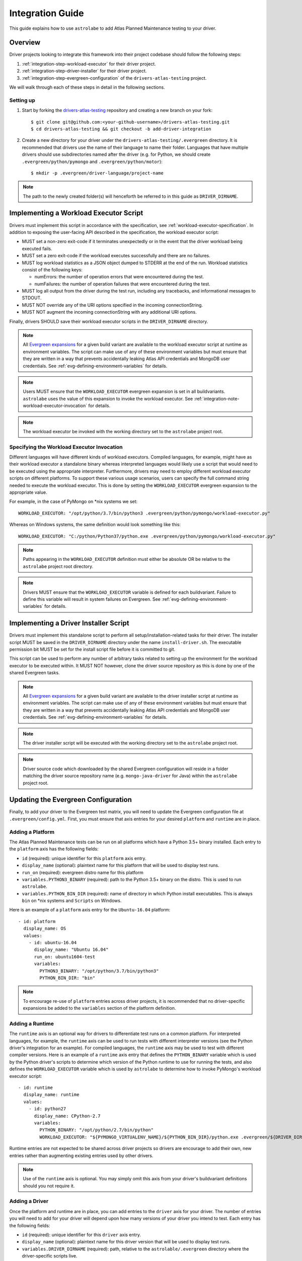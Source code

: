 Integration Guide
=================

This guide explains how to use ``astrolabe`` to add Atlas Planned Maintenance testing to your driver.


--------
Overview
--------

Driver projects looking to integrate this framework into their project codebase should follow the following steps:

#. :ref:`integration-step-workload-executor` for their driver project.
#. :ref:`integration-step-driver-installer` for their driver project.
#. :ref:`integration-step-evergreen-configuration` of the ``drivers-atlas-testing`` project.


We will walk through each of these steps in detail in the following sections.

Setting up
----------

#. Start by forking the `drivers-atlas-testing <https://github.com/mongodb-labs/drivers-atlas-testing>`_
   repository and creating a new branch on your fork::

     $ git clone git@github.com:<your-github-username>/drivers-atlas-testing.git
     $ cd drivers-atlas-testing && git checkout -b add-driver-integration

#. Create a new directory for your driver under the ``drivers-atlas-testing/.evergreen`` directory.
   It is recommended that drivers use the name of their language to name their folder.
   Languages that have multiple drivers should use subdirectories named after the driver (e.g. for Python,
   we should create ``.evergreen/python/pymongo`` and ``.evergreen/python/motor``)::

   $ mkdir -p .evergreen/driver-language/project-name

.. note::

   The path to the newly created folder(s) will henceforth be referred to in this guide as ``DRIVER_DIRNAME``.


.. _integration-step-workload-executor:

---------------------------------------
Implementing a Workload Executor Script
---------------------------------------

Drivers must implement this script in accordance with the specification, see
:ref:`workload-executor-specification`. In addition to exposing the user-facing API described in the specification,
the workload executor script:

* MUST set a non-zero exit-code if it terminates unexpectedly or in the event that the driver workload being executed
  fails.
* MUST set a zero exit-code if the workload executes successfully and there are no failures.
* MUST log workload statistics as a JSON object dumped to STDERR at the end of the run. Workload statistics consist of
  the following keys:

  * numErrors: the number of operation errors that were encountered during the test.
  * numFailures: the number of operation failures that were encountered during the test.

* MUST log all output from the driver during the test run, including any tracebacks, and informational messages to
  STDOUT.
* MUST NOT override any of the URI options specified in the incoming connectionString.
* MUST NOT augment the incoming connectionString with any additional URI options.

Finally, drivers SHOULD save their workload executor scripts in the ``DRIVER_DIRNAME`` directory.

.. note::

   All `Evergreen expansions <https://github.com/evergreen-ci/evergreen/wiki/Project-Files#expansions>`_
   for a given build variant are available to the workload executor script at runtime as environment variables.
   The script can make use of any of these environment variables but must ensure that they are written in a way that
   prevents accidentally leaking Atlas API credentials and MongoDB user credentials. See
   :ref:`evg-defining-environment-variables` for details.

.. note::

   Users MUST ensure that the ``WORKLOAD_EXECUTOR`` evergreen expansion is set in all buildvariants. ``astrolabe``
   uses the value of this expansion to invoke the workload executor.
   See :ref:`integration-note-workload-executor-invocation` for details.

.. note::

   The workload executor be invoked with the working directory set to the ``astrolabe`` project root.


.. _integration-note-workload-executor-invocation:

Specifying the Workload Executor Invocation
-------------------------------------------

Different languages will have different kinds of workload executors. Compiled languages, for example, might have
as their workload executor a standalone binary whereas interpreted languages would likely use a script that
would need to be executed using the appropriate interpreter. Furthermore, drivers may need to employ different
workload executor scripts on different platforms. To support these various usage scenarios, users can
specify the full command string needed to execute the workload executor. This is done by setting the
``WORKLOAD_EXECUTOR`` evergreen expansion to the appropriate value.

For example, in the case of PyMongo on *nix systems we set::

  WORKLOAD_EXECUTOR: "/opt/python/3.7/bin/python3 .evergreen/python/pymongo/workload-executor.py"

Whereas on Windows systems, the same definition would look something like this::

  WORKLOAD_EXECUTOR: "C:/python/Python37/python.exe .evergreen/python/pymongo/workload-executor.py"

.. note::

   Paths appearing in the ``WORKLOAD_EXECUTOR`` definition must either be absolute OR be relative to the
   ``astrolabe`` project root directory.

.. note::

   Drivers MUST ensure that the ``WORKLOAD_EXECUTOR`` variable is defined for each buildvariant. Failure to define
   this variable will result in system failures on Evergreen. See :ref:`evg-defining-environment-variables`
   for details.


.. _integration-step-driver-installer:

--------------------------------------
Implementing a Driver Installer Script
--------------------------------------

Drivers must implement this standalone script to perform all setup/installation-related tasks for their driver.
The installer script MUST be saved in the ``DRIVER_DIRNAME`` directory under the name ``install-driver.sh``.
The executable permission bit MUST be set for the install script file before it is committed to git.

This script can be used to perform any number of arbitrary tasks related to setting up the environment for
the workload executor to be executed within. It MUST NOT however, clone the driver source repository as this
is done by one of the shared Evergreen tasks.

.. note::

   All `Evergreen expansions <https://github.com/evergreen-ci/evergreen/wiki/Project-Files#expansions>`_
   for a given build variant are available to the driver installer script at runtime as environment variables.
   The script can make use of any of these environment variables but must ensure that they are written in a way that
   prevents accidentally leaking Atlas API credentials and MongoDB user credentials. See
   :ref:`evg-defining-environment-variables` for details.

.. note::

   The driver installer script will be executed with the working directory set to the ``astrolabe`` project root.

.. note::

   Driver source code which downloaded by the shared Evergreen configuration will reside in a folder matching
   the driver source repository name (e.g. ``mongo-java-driver`` for Java) within the ``astrolabe`` project root.


.. _integration-step-evergreen-configuration:

------------------------------------
Updating the Evergreen Configuration
------------------------------------

Finally, to add your driver to the Evergreen test matrix, you will need to update the Evergreen configuration file
at ``.evergreen/config.yml``. First, you must ensure that axis entries for your desired ``platform`` and ``runtime``
are in place.

.. _evg-adding-a-platform:

Adding a Platform
-----------------

The Atlas Planned Maintenance tests can be run on all platforms which have a Python 3.5+ binary installed.
Each entry to the ``platform`` axis has the following fields:

* ``id`` (required): unique identifier for this ``platform`` axis entry.
* ``display_name`` (optional): plaintext name for this platform that will be used to display test runs.
* ``run_on`` (required): evergreen distro name for this platform
* ``variables.PYTHON3_BINARY`` (required): path to the Python 3.5+ binary on the distro. This is used to run
  ``astrolabe``.
* ``variables.PYTHON_BIN_DIR`` (required): name of directory in which Python install executables. This is always
  ``bin`` on \*nix systems and ``Scripts`` on Windows.

Here is an example of a ``platform`` axis entry for the ``Ubuntu-16.04`` platform::

  - id: platform
    display_name: OS
    values:
      - id: ubuntu-16.04
        display_name: "Ubuntu 16.04"
        run_on: ubuntu1604-test
        variables:
          PYTHON3_BINARY: "/opt/python/3.7/bin/python3"
          PYTHON_BIN_DIR: "bin"

.. note::

  To encourage re-use of ``platform`` entries across driver projects, it is recommended that no driver-specific
  expansions be added to the ``variables`` section of the platform definition.

.. _evg-adding-a-runtime:

Adding a Runtime
----------------

The ``runtime`` axis is an optional way for drivers to differentiate test runs on a common platform.
For interpreted languages, for example, the ``runtime`` axis can be used to run tests with different interpreter
versions (see the Python driver's integration for an example). For compiled languages, the ``runtime`` axis may be
used to test with different compiler versions. Here is an example of a ``runtime`` axis entry that defines the
``PYTHON_BINARY`` variable which is used by the Python driver's scripts to determine which version of the Python
runtime to use for running the tests, and also defines the ``WORKLOAD_EXECUTOR`` variable which is used by
``astrolabe`` to determine how to invoke PyMongo's workload executor script::

  - id: runtime
    display_name: runtime
    values:
      - id: python27
        display_name: CPython-2.7
        variables:
          PYTHON_BINARY: "/opt/python/2.7/bin/python"
          WORKLOAD_EXECUTOR: "${PYMONGO_VIRTUALENV_NAME}/${PYTHON_BIN_DIR}/python.exe .evergreen/${DRIVER_DIRNAME}/workload-executor.py"

Runtime entries are not expected to be shared across driver projects so drivers are encourage to add their own,
new entries rather than augmenting existing entries used by other drivers.

.. note::

   Use of the ``runtime`` axis is optional. You may simply omit this axis from your driver's buildvariant
   definitions should you not require it.

.. _evg-adding-a-driver:

Adding a Driver
---------------

Once the platform and runtime are in place, you can add entries to the ``driver`` axis for your driver.
The number of entries you will need to add for your driver will depend upon how many versions of your driver
you intend to test. Each entry has the following fields:

* ``id`` (required): unique identifier for this ``driver`` axis entry.
* ``display_name`` (optional): plaintext name for this driver version that will be used to display test runs.
* ``variables.DRIVER_DIRNAME`` (required): path, relative to the ``astrolable/.evergreen`` directory where the
  driver-specific scripts live.
* ``variables.DRIVER_REPOSITORY`` (required): HTTPS URL that can be used to clone the source repository of the
  driver to be tested.
* ``variables.DRIVER_REVISION`` (required): git revision-id corresponding to the driver version that is to be tested.
  This can be a branch name (e.g. ``"master"``) or a tag (e.g. ``"1.0.0"``).
* ``variables.WORKLOAD_EXECUTOR`` (conditional): full command string to be used for invoking
  the driver's workload executor. See :ref:`integration-note-workload-executor-invocation` for details on how to
  specify this value. Users may omit this variable if it is defined under a different axis of the build matrix.

All additional expansions that are relied upon by the driver's install and/or workload executor scripts
should also be declared in the ``variables`` section of the driver definition. Finally, an entry can be added to
the ``buildvariants`` to run the tests on the desired ``driver``, ``platform``, and ``runtime`` combinations.
It is recommended that drivers use the ``all`` task tag to to enable all tests on their driver.

Here is an example of the ``driver``-axis entry for the Python driver (note that in this particular example, the
required variable ``WORKLOAD_EXECUTOR`` is defined under the ``runtime`` axis and therefore omitted from the
``driver`` axis definition::

  - id: driver
    display_name: driver
    values:
      - id: pymongo-master
        display_name: "PyMongo (master)"
        variables:
          DRIVER_DIRNAME: "python/pymongo"
          DRIVER_REPOSITORY: "https://github.com/mongodb/mongo-python-driver"
          DRIVER_REVISION: "master"
          PYMONGO_VIRTUALENV_NAME: "pymongotestvenv"

And the corresponding buildvariant definition::

  buildvariants:
  - matrix_name: "tests-python"
    matrix_spec:
      driver: ["pymongo-master"]
      platform: ["ubuntu-16.04"]
      runtime: ["python27"]
    display_name: "${driver} ${platform} ${runtime}"
    tasks:
      - ".all"

.. _evg-defining-environment-variables:

------------------------------
Defining Environment Variables
------------------------------

There are 2 places where you can define the variables needed by your driver's integration scripts
in the Evergreen configuration file:

* The ``driver``-axis: ``key: value`` pairs added to the ``variables`` field of an entry in this axis
  will be available to the driver installer and workload executor scripts as environment variables at runtime.
  This is the ideal place to define variables that are common across all buildvariants of a particular driver.
  See :ref:`evg-adding-a-driver` for details.
* The ``runtime``-axis: ``key-value`` pairs added to the ``variables`` field on an entry in this axis
  will be available to the driver installer and workload executor scripts as environment variables at runtime, provided
  the buildvariant uses the ``runtime`` axis (use of this axis is optional). This is the ideal place to define
  variables that vary across buildvariants for a particular driver. See :ref:`evg-adding-a-runtime` for details.

.. note::

  The ``WORKLOAD_EXECUTOR`` variable is **required** by ``astrolabe``. It is upto the implementer to decide whether
  to specify it under the ``driver``-axis entry or the ``runtime``-axis entries.

.. note::

  To encourage re-use of ``platform`` entries across driver projects, it is recommended that no driver-specific
  expansions be added to the ``variables`` section of the platform definition.

.. note::

  Users are asked to be extra cautious while dealing with environment variables that contain sensitive secrets.
  Using these variables in a script that sets ``-xtrace`` can, for instance, result in leaking these secrets
  into Evergreen's log output.

